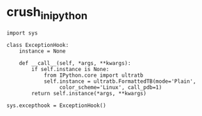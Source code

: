 * crush_in_ipython
#+BEGIN_SRC 
import sys

class ExceptionHook:
    instance = None

    def __call__(self, *args, **kwargs):
        if self.instance is None:
            from IPython.core import ultratb
            self.instance = ultratb.FormattedTB(mode='Plain',
                 color_scheme='Linux', call_pdb=1)
        return self.instance(*args, **kwargs)

sys.excepthook = ExceptionHook()
#+END_SRC
